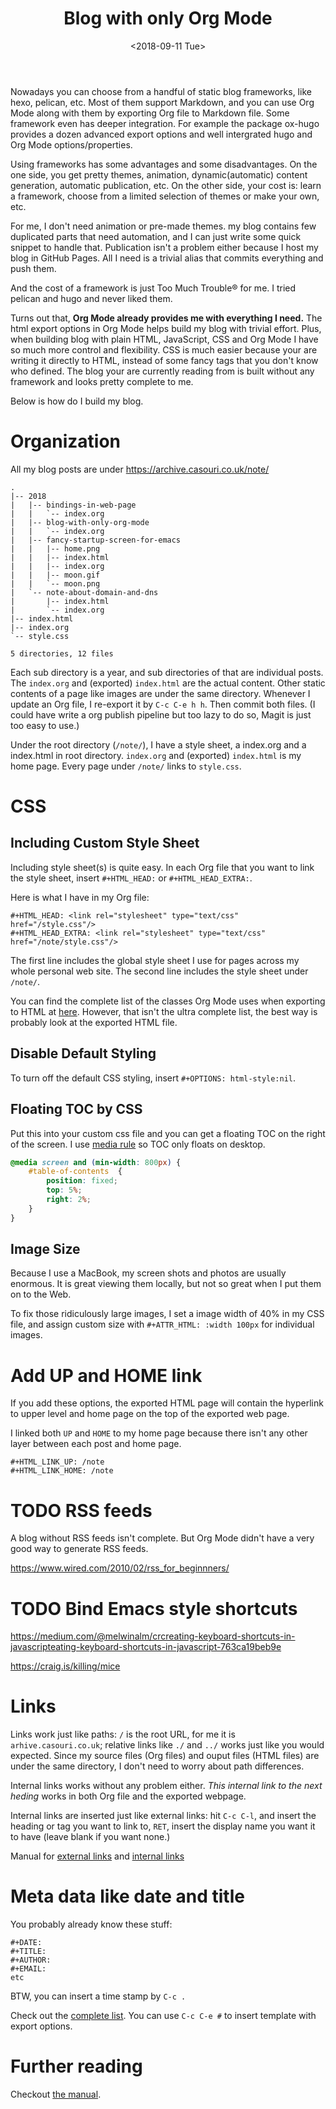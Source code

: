 #+OPTIONS: html-style:nil
#+HTML_HEAD: <link rel="stylesheet" type="text/css" href="/style.css"/>
#+HTML_HEAD_EXTRA: <link rel="stylesheet" type="text/css" href="/note/style.css"/>
#+HTML_LINK_UP: /note
#+HTML_LINK_HOME: /note
#+TITLE: Blog with only Org Mode
#+DATE: <2018-09-11 Tue>

[[./screen-shot.jpg]]

Nowadays you can choose from a handful of static blog frameworks, like hexo, pelican, etc.
Most of them support Markdown, and you can use Org Mode along with them by exporting Org file
to Markdown file. Some framework even has deeper integration. For example the package ox-hugo
provides a dozen advanced export options and well intergrated hugo and Org Mode options/properties.

Using frameworks has some advantages and some disadvantages.
On the one side, you get pretty themes, animation, dynamic(automatic) content generation, automatic publication, etc.
On the other side, your cost is: learn a framework, choose from a limited selection of themes or make your own, etc.

For me, I don't need animation or pre-made themes.
my blog contains few duplicated parts that need automation,
and I can just write some quick snippet to handle that.
Publication isn't a problem either because I host my blog in GitHub Pages.
All I need is a trivial alias that commits everything and push them.

And the cost of a framework is just Too Much Trouble® for me. I tried pelican and hugo and never liked them.

Turns out that, *Org Mode already provides me with everything I need.*
The html export options in Org Mode helps build my blog with trivial effort.
Plus, when building blog with plain HTML, JavaScript, CSS and Org Mode I have so much more control and flexibility.
CSS is much easier because your are writing it directly to HTML, instead of some fancy tags that you don't know who defined.
The blog your are currently reading from is built without any framework and looks pretty complete to me.

Below is how do I build my blog.

* Organization

All my blog posts are under https://archive.casouri.co.uk/note/

#+BEGIN_SRC shell
.
|-- 2018
|   |-- bindings-in-web-page
|   |   `-- index.org
|   |-- blog-with-only-org-mode
|   |   `-- index.org
|   |-- fancy-startup-screen-for-emacs
|   |   |-- home.png
|   |   |-- index.html
|   |   |-- index.org
|   |   |-- moon.gif
|   |   `-- moon.png
|   `-- note-about-domain-and-dns
|       |-- index.html
|       `-- index.org
|-- index.html
|-- index.org
`-- style.css

5 directories, 12 files
#+END_SRC

Each sub directory is a year, and sub directories of that are individual posts.
The  =index.org= and (exported) =index.html= are the actual content.
Other static contents of a page like images are under the same directory.
Whenever I update an Org file, I re-export it by =C-c C-e h h=. Then commit both files.
(I could have write a org publish pipeline but too lazy to do so, Magit is just too easy to use.)

Under the root directory (=/note/=), I have a style sheet, a index.org and a index.html in root directory.
=index.org= and (exported) =index.html= is my home page. Every page under =/note/= links to =style.css=.

* CSS

** Including Custom Style Sheet

Including style sheet(s) is quite easy.
In each Org file that you want to link the style sheet, insert =#+HTML_HEAD:= or =#+HTML_HEAD_EXTRA:=.

Here is what I have in my Org file:

#+BEGIN_SRC org-mode
#+HTML_HEAD: <link rel="stylesheet" type="text/css" href="/style.css"/>
#+HTML_HEAD_EXTRA: <link rel="stylesheet" type="text/css" href="/note/style.css"/>
#+END_SRC

The first line includes the global style sheet I use for pages across my whole personal web site.
The second line includes the style sheet under =/note/=.

You can find the complete list of the classes Org Mode uses when exporting to HTML at [[https://orgmode.org/manual/CSS-support.html#CSS-support][here]].
However, that isn't the ultra complete list, the best way is probably look at the exported HTML file.

** Disable Default Styling

To turn off the default CSS styling, insert =#+OPTIONS: html-style:nil=.

** Floating TOC by CSS

Put this into your custom css file and you can get a floating TOC on the right of the screen.
I use [[https://www.w3schools.com/cssref/css3_pr_mediaquery.asp][media rule]] so TOC only floats on desktop.
#+BEGIN_SRC CSS
@media screen and (min-width: 800px) {
    #table-of-contents  {
        position: fixed;
        top: 5%;
        right: 2%;
    }    
}
#+END_SRC

** Image Size

Because I use a MacBook, my screen shots and photos are usually enormous.
It is great viewing them locally, but not so great when I put them on to the Web.

To fix those ridiculously large images, I set a image width of 40% in my CSS file,
and assign custom size with =#+ATTR_HTML: :width 100px= for individual images.

* Add UP and HOME link

If you add these options,
the exported HTML page will contain the hyperlink
to upper level and home page on the top of the exported web page.

I linked both =UP= and =HOME= to my home page because
there isn't any other layer between each post and home page.
#+BEGIN_SRC org-mode
#+HTML_LINK_UP: /note
#+HTML_LINK_HOME: /note
#+END_SRC


* TODO RSS feeds

A blog without RSS feeds isn't complete.
But Org Mode didn't have a very good way to generate RSS feeds.

https://www.wired.com/2010/02/rss_for_beginnners/

* TODO Bind Emacs style shortcuts

https://medium.com/@melwinalm/crcreating-keyboard-shortcuts-in-javascripteating-keyboard-shortcuts-in-javascript-763ca19beb9e

https://craig.is/killing/mice

* Links

Links work just like paths: =/= is the root URL, for me it is =arhive.casouri.co.uk=;
relative links like =./= and =../= works just like you would expected.
Since my source files (Org files) and ouput files (HTML files) are under the same directory,
I don't need to worry about path differences.

Internal links works without any problem either.
[[Meta data like date and title][This internal link to the next heding]] works in both Org file and the exported webpage.

Internal links are inserted just like external links: hit =C-c C-l=, and insert the 
heading or tag you want to link to, =RET=, insert the display name you want it to have (leave blank if you want none.)

Manual for [[https://orgmode.org/manual/External-links.html][external links]] and [[https://orgmode.org/manual/Internal-links.html][internal links]]

* Meta data like date and title

You probably already know these stuff:

#+BEGIN_SRC org-mode
#+DATE:
#+TITLE:
#+AUTHOR:
#+EMAIL:
etc
#+END_SRC

BTW, you can insert a time stamp by =C-c .=

Check out the [[https://orgmode.org/manual/Export-settings.html][complete list]]. You can use =C-c C-e #= to insert template with export options.


* Further reading

Checkout [[https://orgmode.org/manual/HTML-export.html#HTML-export][the manual]].
